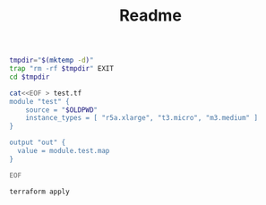 #+TITLE: Readme

#+begin_src bash :results verbatim
tmpdir="$(mktemp -d)"
trap "rm -rf $tmpdir" EXIT
cd $tmpdir

cat<<EOF > test.tf
module "test" {
    source = "$OLDPWD"
    instance_types = [ "r5a.xlarge", "t3.micro", "m3.medium" ]
}

output "out" {
  value = module.test.map
}

EOF

terraform apply
#+end_src

#+RESULTS:
